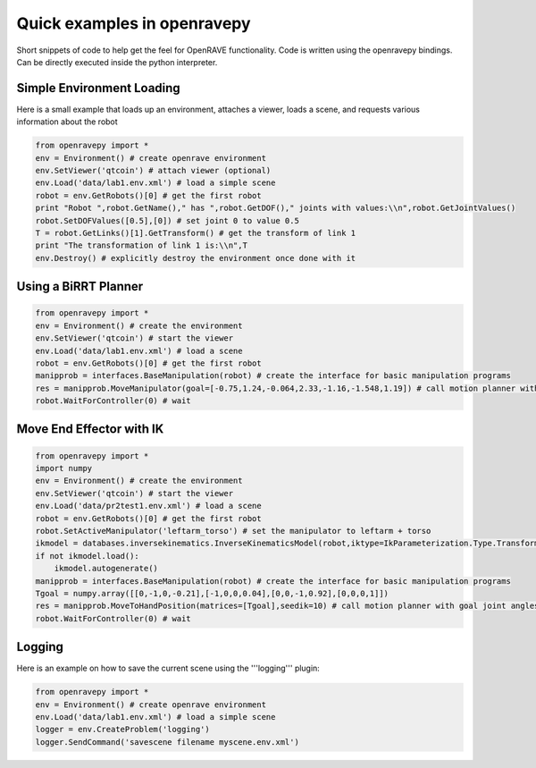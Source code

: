 Quick examples in openravepy
============================

Short snippets of code to help get the feel for OpenRAVE functionality. Code is written using the openravepy bindings. Can be directly executed inside the python interpreter.


Simple Environment Loading
--------------------------

Here is a small example that loads up an environment, attaches a viewer, loads a scene, and requests
various information about the robot

.. code-block:: python

  from openravepy import *
  env = Environment() # create openrave environment
  env.SetViewer('qtcoin') # attach viewer (optional)
  env.Load('data/lab1.env.xml') # load a simple scene
  robot = env.GetRobots()[0] # get the first robot
  print "Robot ",robot.GetName()," has ",robot.GetDOF()," joints with values:\\n",robot.GetJointValues()
  robot.SetDOFValues([0.5],[0]) # set joint 0 to value 0.5
  T = robot.GetLinks()[1].GetTransform() # get the transform of link 1
  print "The transformation of link 1 is:\\n",T
  env.Destroy() # explicitly destroy the environment once done with it


Using a BiRRT Planner
---------------------

.. code-block:: python

  from openravepy import *
  env = Environment() # create the environment
  env.SetViewer('qtcoin') # start the viewer
  env.Load('data/lab1.env.xml') # load a scene
  robot = env.GetRobots()[0] # get the first robot
  manipprob = interfaces.BaseManipulation(robot) # create the interface for basic manipulation programs
  res = manipprob.MoveManipulator(goal=[-0.75,1.24,-0.064,2.33,-1.16,-1.548,1.19]) # call motion planner with goal joint angles
  robot.WaitForController(0) # wait

Move End Effector with IK
-------------------------

.. code-block:: python

  from openravepy import *
  import numpy
  env = Environment() # create the environment
  env.SetViewer('qtcoin') # start the viewer
  env.Load('data/pr2test1.env.xml') # load a scene
  robot = env.GetRobots()[0] # get the first robot
  robot.SetActiveManipulator('leftarm_torso') # set the manipulator to leftarm + torso
  ikmodel = databases.inversekinematics.InverseKinematicsModel(robot,iktype=IkParameterization.Type.Transform6D)
  if not ikmodel.load():
      ikmodel.autogenerate()
  manipprob = interfaces.BaseManipulation(robot) # create the interface for basic manipulation programs
  Tgoal = numpy.array([[0,-1,0,-0.21],[-1,0,0,0.04],[0,0,-1,0.92],[0,0,0,1]])
  res = manipprob.MoveToHandPosition(matrices=[Tgoal],seedik=10) # call motion planner with goal joint angles
  robot.WaitForController(0) # wait

Logging
-------

Here is an example on how to save the current scene using the '''logging''' plugin:

.. code-block:: python

  from openravepy import *
  env = Environment() # create openrave environment
  env.Load('data/lab1.env.xml') # load a simple scene
  logger = env.CreateProblem('logging')
  logger.SendCommand('savescene filename myscene.env.xml')
